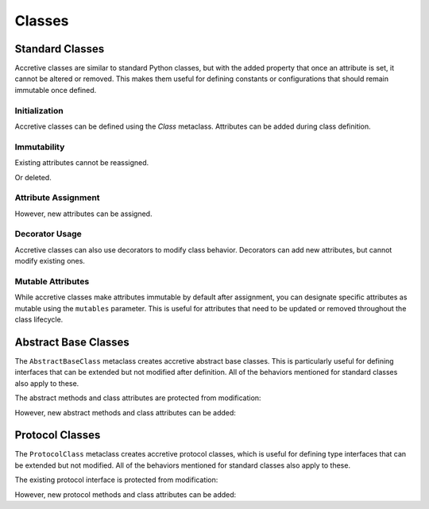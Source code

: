 .. vim: set fileencoding=utf-8:
.. -*- coding: utf-8 -*-
.. +--------------------------------------------------------------------------+
   |                                                                          |
   | Licensed under the Apache License, Version 2.0 (the "License");          |
   | you may not use this file except in compliance with the License.         |
   | You may obtain a copy of the License at                                  |
   |                                                                          |
   |     http://www.apache.org/licenses/LICENSE-2.0                           |
   |                                                                          |
   | Unless required by applicable law or agreed to in writing, software      |
   | distributed under the License is distributed on an "AS IS" BASIS,        |
   | WITHOUT WARRANTIES OR CONDITIONS OF ANY KIND, either express or implied. |
   | See the License for the specific language governing permissions and      |
   | limitations under the License.                                           |
   |                                                                          |
   +--------------------------------------------------------------------------+

Classes
===============================================================================

Standard Classes
-------------------------------------------------------------------------------

Accretive classes are similar to standard Python classes, but with the added
property that once an attribute is set, it cannot be altered or removed. This
makes them useful for defining constants or configurations that should remain
immutable once defined.

.. doctest:: Classes

    >>> from accretive import Class

Initialization
~~~~~~~~~~~~~~~~~~~~~~~~~~~~~~~~~~~~~~~~~~~~~~~~~~~~~~~~~~~~~~~~~~~~~~~~~~~~~~~

Accretive classes can be defined using the `Class` metaclass. Attributes can be
added during class definition.

.. doctest:: Classes

    >>> class Config( metaclass = Class ):
    ...     host = 'localhost'
    ...     port = 8080
    >>> Config.host
    'localhost'

Immutability
~~~~~~~~~~~~~~~~~~~~~~~~~~~~~~~~~~~~~~~~~~~~~~~~~~~~~~~~~~~~~~~~~~~~~~~~~~~~~~~

Existing attributes cannot be reassigned.

.. doctest:: Classes

    >>> Config.host = '127.0.0.1'
    Traceback (most recent call last):
    ...
    accretive.exceptions.AttributeImmutability: Could not assign or delete existing attribute 'host'.

Or deleted.

.. doctest:: Classes

    >>> del Config.port
    Traceback (most recent call last):
    ...
    accretive.exceptions.AttributeImmutability: Could not assign or delete existing attribute 'port'.

Attribute Assignment
~~~~~~~~~~~~~~~~~~~~~~~~~~~~~~~~~~~~~~~~~~~~~~~~~~~~~~~~~~~~~~~~~~~~~~~~~~~~~~~

However, new attributes can be assigned.

.. doctest:: Classes

    >>> Config.new_feature = 'enabled'
    >>> Config.new_feature
    'enabled'

Decorator Usage
~~~~~~~~~~~~~~~~~~~~~~~~~~~~~~~~~~~~~~~~~~~~~~~~~~~~~~~~~~~~~~~~~~~~~~~~~~~~~~~

Accretive classes can also use decorators to modify class behavior. Decorators
can add new attributes, but cannot modify existing ones.

.. doctest:: Classes

    >>> def add_version( cls ):
    ...     cls.version = '1.0'
    ...     return cls
    >>> class AppConfig( metaclass = Class, decorators = ( add_version, ) ):
    ...     name = 'MyApp'
    >>> AppConfig.version
    '1.0'
    >>> AppConfig.name
    'MyApp'
    >>> AppConfig.name = 'NewApp'
    Traceback (most recent call last):
    ...
    accretive.exceptions.AttributeImmutability: Could not assign or delete existing attribute 'name'.

Mutable Attributes
~~~~~~~~~~~~~~~~~~~~~~~~~~~~~~~~~~~~~~~~~~~~~~~~~~~~~~~~~~~~~~~~~~~~~~~~~~~~~~~

While accretive classes make attributes immutable by default after assignment,
you can designate specific attributes as mutable using the ``mutables``
parameter. This is useful for attributes that need to be updated or removed
throughout the class lifecycle.

.. doctest:: Classes

    >>> class Configuration( metaclass = Class, class_mutables = ( 'version', ) ):
    ...     name = 'MyApp'
    ...     version = '1.0.0'
    ...     release_date = '2025-01-01'

    >>> # Standard immutable attributes behave as expected
    >>> Configuration.name = 'NewApp'
    Traceback (most recent call last):
    ...
    accretive.exceptions.AttributeImmutability: Could not assign or delete attribute 'name'.

    >>> # Mutable attributes can be modified
    >>> Configuration.version = '1.0.1'
    >>> Configuration.version
    '1.0.1'

    >>> # Mutable attributes can also be deleted
    >>> del Configuration.version
    >>> hasattr( Configuration, 'version' )
    False

    >>> # New mutable attributes can be added later
    >>> Configuration.version = '1.1.0'
    >>> Configuration.version
    '1.1.0'

Abstract Base Classes
-------------------------------------------------------------------------------

The ``AbstractBaseClass`` metaclass creates accretive abstract base classes.
This is particularly useful for defining interfaces that can be extended but
not modified after definition. All of the behaviors mentioned for standard
classes also apply to these.

.. doctest:: Classes

    >>> from accretive import AbstractBaseClass
    >>> from abc import abstractmethod

    >>> class DataStore( metaclass = AbstractBaseClass ):
    ...     @abstractmethod
    ...     def get( self, key ): pass
    ...
    ...     @abstractmethod
    ...     def put( self, key, value ): pass
    ...
    ...     ENCODING = 'utf-8'

The abstract methods and class attributes are protected from modification:

.. doctest:: Classes

    >>> def new_method( self ): pass
    >>> DataStore.list_keys = new_method  # Attempt to replace
    >>> # Cannot modify class attributes
    >>> DataStore.ENCODING = 'ascii'  # Attempt to modify
    Traceback (most recent call last):
    ...
    accretive.exceptions.AttributeImmutability: Could not assign or delete existing attribute 'ENCODING'.

However, new abstract methods and class attributes can be added:

.. doctest:: Classes

    >>> # Adding a new abstract method is permitted
    >>> @abstractmethod
    ... def delete( self, key ): pass
    >>> DataStore.delete = delete
    >>> # Adding a new class attribute is permitted
    >>> DataStore.TIMEOUT = 30

Protocol Classes
-------------------------------------------------------------------------------

The ``ProtocolClass`` metaclass creates accretive protocol classes, which is
useful for defining type interfaces that can be extended but not modified. All
of the behaviors mentioned for standard classes also apply to these.

.. doctest:: Classes

    >>> from accretive import ProtocolClass
    >>> from typing import Protocol

    >>> class Comparable( Protocol, metaclass = ProtocolClass ):
    ...     def __lt__( self, other ) -> bool: ...
    ...     def __gt__( self, other ) -> bool: ...
    ...
    ...     ORDERING = 'natural'

The existing protocol interface is protected from modification:

.. doctest:: Classes

    >>> # Cannot modify existing protocol method
    >>> def lt( self, other ) -> bool: ...
    >>> Comparable.__lt__ = lt  # Attempt to replace
    Traceback (most recent call last):
    ...
    accretive.exceptions.AttributeImmutability: Could not assign or delete existing attribute '__lt__'.
    >>> # Cannot modify existing class attributes
    >>> Comparable.ORDERING = 'reverse'  # Attempt to modify
    Traceback (most recent call last):
    ...
    accretive.exceptions.AttributeImmutability: Could not assign or delete existing attribute 'ORDERING'.

However, new protocol methods and class attributes can be added:

.. doctest:: Classes

    >>> # Adding new class attributes is permitted
    >>> Comparable.COMPARISON_MODE = 'strict'
